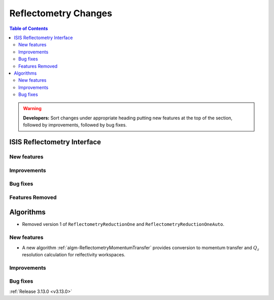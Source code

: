 =====================
Reflectometry Changes
=====================

.. contents:: Table of Contents
   :local:

.. warning:: **Developers:** Sort changes under appropriate heading
    putting new features at the top of the section, followed by
    improvements, followed by bug fixes.

ISIS Reflectometry Interface
----------------------------

New features
############

Improvements
############

Bug fixes
#########

Features Removed
################

Algorithms
----------

* Removed version 1 of ``ReflectometryReductionOne`` and ``ReflectometryReductionOneAuto``.

New features
############

- A new algorithm :ref:`algm-ReflectometryMomentumTransfer` provides conversion to momentum transfer and :math:`Q_{z}` resolution calculation for relfectivity workspaces.

Improvements
############

Bug fixes
#########

:ref:`Release 3.13.0 <v3.13.0>`
